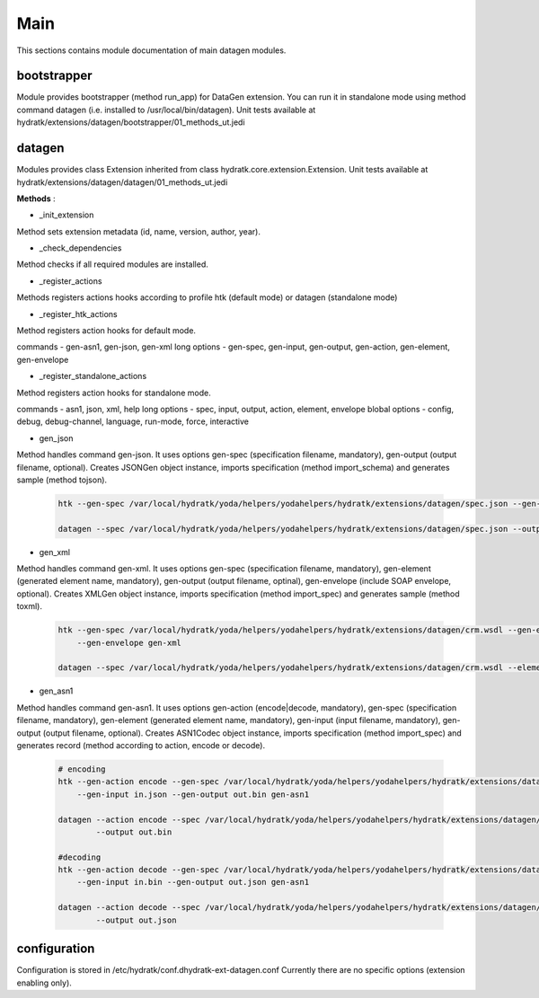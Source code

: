 .. _module_ext_datagen_main:

Main
====

This sections contains module documentation of main datagen modules.

bootstrapper
^^^^^^^^^^^^

Module provides bootstrapper (method run_app) for DataGen extension. 
You can run it in standalone mode using method command datagen (i.e. installed to /usr/local/bin/datagen).
Unit tests available at hydratk/extensions/datagen/bootstrapper/01_methods_ut.jedi

datagen
^^^^^^^

Modules provides class Extension inherited from class hydratk.core.extension.Extension.
Unit tests available at hydratk/extensions/datagen/datagen/01_methods_ut.jedi

**Methods** :

* _init_extension

Method sets extension metadata (id, name, version, author, year). 

* _check_dependencies

Method checks if all required modules are installed.

* _register_actions

Methods registers actions hooks according to profile htk (default mode) or datagen (standalone mode)

* _register_htk_actions

Method registers action hooks for default mode.

commands - gen-asn1, gen-json, gen-xml
long options - gen-spec, gen-input, gen-output, gen-action, gen-element, gen-envelope

* _register_standalone_actions

Method registers action hooks for standalone mode.

commands - asn1, json, xml, help
long options - spec, input, output, action, element, envelope
blobal options - config, debug, debug-channel, language, run-mode, force, interactive

* gen_json

Method handles command gen-json. It uses options gen-spec (specification filename, mandatory), gen-output (output filename, optional).
Creates JSONGen object instance, imports specification (method import_schema) and generates sample (method tojson).

  .. code-block:: bash
  
     htk --gen-spec /var/local/hydratk/yoda/helpers/yodahelpers/hydratk/extensions/datagen/spec.json --gen-output test.json gen-json
     
     datagen --spec /var/local/hydratk/yoda/helpers/yodahelpers/hydratk/extensions/datagen/spec.json --output test.json json
     
* gen_xml

Method handles command gen-xml. It uses options gen-spec (specification filename, mandatory), gen-element (generated element name, mandatory), 
gen-output (output filename, optinal), gen-envelope (include SOAP envelope, optional). Creates XMLGen object instance, imports specification 
(method import_spec) and generates sample (method toxml).

  .. code-block:: bash
  
     htk --gen-spec /var/local/hydratk/yoda/helpers/yodahelpers/hydratk/extensions/datagen/crm.wsdl --gen-element create_service --gen-output test.xml 
         --gen-envelope gen-xml     
         
     datagen --spec /var/local/hydratk/yoda/helpers/yodahelpers/hydratk/extensions/datagen/crm.wsdl --element create_service --output test.xml --envelope
     
* gen_asn1

Method handles command gen-asn1. It uses options gen-action (encode|decode, mandatory), gen-spec (specification filename, mandatory), gen-element 
(generated element name, mandatory), gen-input (input filename, mandatory), gen-output (output filename, optional).
Creates ASN1Codec object instance, imports specification (method import_spec) and generates record (method according to action, encode or decode).

  .. code-block:: bash
  
     # encoding
     htk --gen-action encode --gen-spec /var/local/hydratk/yoda/helpers/yodahelpers/hydratk/extensions/datagen/spec.asn --gen-element TestSeq2 
         --gen-input in.json --gen-output out.bin gen-asn1
         
     datagen --action encode --spec /var/local/hydratk/yoda/helpers/yodahelpers/hydratk/extensions/datagen/spec.asn --element TestSeq2 --input in.json
             --output out.bin
             
     #decoding
     htk --gen-action decode --gen-spec /var/local/hydratk/yoda/helpers/yodahelpers/hydratk/extensions/datagen/spec.asn --gen-element TestSeq2
         --gen-input in.bin --gen-output out.json gen-asn1
         
     datagen --action decode --spec /var/local/hydratk/yoda/helpers/yodahelpers/hydratk/extensions/datagen/spec.asn --element TestSeq2 --input in.bin
             --output out.json

configuration
^^^^^^^^^^^^^

Configuration is stored in /etc/hydratk/conf.dhydratk-ext-datagen.conf
Currently there are no specific options (extension enabling only).                  